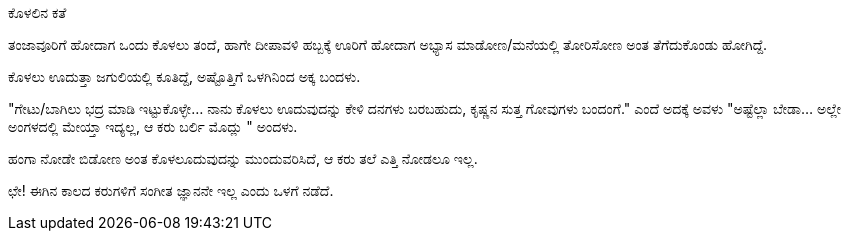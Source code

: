 ಕೊಳಲಿನ ಕತೆ
##########

:slug: kolalina-kathe
:author: Aravinda VK
:date: 2010-11-10
:tags: ಹಾಸ್ಯ,ಕೊಳಲು,kannadablog
:summary: ತಂಜಾವೂರಿಗೆ ಹೋದಾಗ ಒಂದು ಕೊಳಲು ತಂದೆ, ಹಾಗೇ ದೀಪಾವಳಿ ಹಬ್ಬಕ್ಕೆ ಊರಿಗೆ ಹೋದಾಗ ಅಭ್ಯಾಸ ಮಾಡೋಣ/ಮನೆಯಲ್ಲಿ ತೋರಿಸೋಣ ಅಂತ ತೆಗೆದುಕೊಂಡು ಹೋಗಿದ್ದೆ.

ತಂಜಾವೂರಿಗೆ ಹೋದಾಗ ಒಂದು ಕೊಳಲು ತಂದೆ, ಹಾಗೇ ದೀಪಾವಳಿ ಹಬ್ಬಕ್ಕೆ ಊರಿಗೆ ಹೋದಾಗ ಅಭ್ಯಾಸ ಮಾಡೋಣ/ಮನೆಯಲ್ಲಿ ತೋರಿಸೋಣ ಅಂತ ತೆಗೆದುಕೊಂಡು ಹೋಗಿದ್ದೆ.

ಕೊಳಲು ಊದುತ್ತಾ ಜಗುಲಿಯಲ್ಲಿ ಕೂತಿದ್ದೆ, ಅಷ್ಟೊತ್ತಿಗೆ ಒಳಗಿನಿಂದ ಅಕ್ಕ ಬಂದಳು.

"ಗೇಟು/ಬಾಗಿಲು ಭದ್ರ ಮಾಡಿ ಇಟ್ಟುಕೊಳ್ಳೇ... ನಾನು ಕೊಳಲು ಊದುವುದನ್ನು ಕೇಳಿ ದನಗಳು ಬರಬಹುದು, ಕೃಷ್ಣನ ಸುತ್ತ ಗೋವುಗಳು ಬಂದಂಗೆ." ಎಂದೆ ಅದಕ್ಕೆ ಅವಳು "ಅಷ್ಟೆಲ್ಲಾ ಬೇಡಾ... ಅಲ್ಲೇ ಅಂಗಳದಲ್ಲಿ ಮೇಯ್ತಾ ಇದ್ಯಲ್ಲ, ಆ ಕರು ಬರ್ಲಿ ಮೊದ್ಲು " ಅಂದಳು.

ಹಂಗಾ ನೋಡೇ ಬಿಡೋಣ ಅಂತ ಕೊಳಲೂದುವುದನ್ನು ಮುಂದುವರಿಸಿದೆ, ಆ ಕರು ತಲೆ ಎತ್ತಿ ನೋಡಲೂ ಇಲ್ಲ.

ಛೇ! ಈಗಿನ ಕಾಲದ ಕರುಗಳಿಗೆ ಸಂಗೀತ ಜ್ಞಾನನೇ ಇಲ್ಲ ಎಂದು ಒಳಗೆ ನಡೆದೆ.
